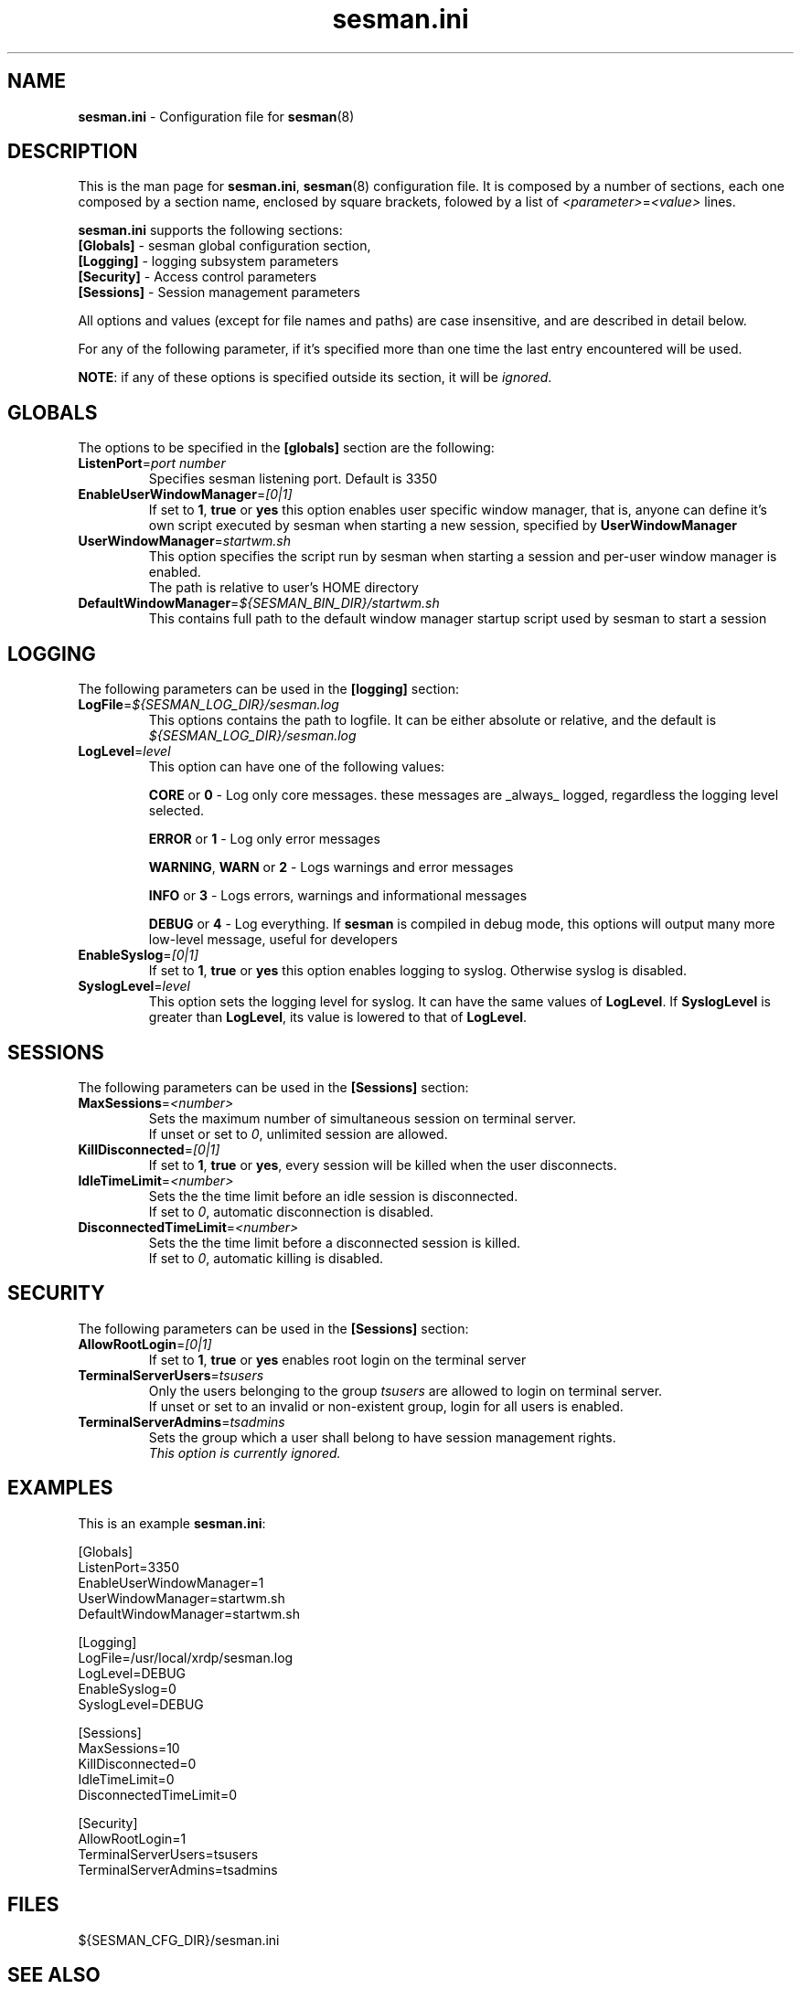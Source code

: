.\" 
.TH "sesman.ini" "5" "0.1.0" "xrdp team" ""
.SH "NAME"
.LP 
\fBsesman.ini\fR \- Configuration file for \fBsesman\fR(8)
.SH "DESCRIPTION"
.LP 
This is the man page for \fBsesman.ini\fR, \fBsesman\fR(8) configuration file.
It is composed by a number of sections, each one composed by a section name, enclosed by square brackets, folowed by a list of \fI<parameter>\fR=\fI<value>\fR lines.

\fBsesman.ini\fR supports the following sections:

.TP 
\fB[Globals]\fR \- sesman global configuration section, 

.TP 
\fB[Logging]\fR \- logging subsystem parameters

.TP 
\fB[Security]\fR \- Access control parameters

.TP 
\fB[Sessions]\fR \- Session management parameters

.LP 
All options and values (except for file names and paths) are case insensitive, and are described in detail below.

.LP 
For any of the following parameter, if it's specified more than one time the last entry encountered will be used. 

\fBNOTE\fR: if any of these options is specified outside its section, it will be \fIignored\fR.
.SH "GLOBALS"
.LP 

.TP 
The options to be specified in the \fB[globals]\fR section are the following:
.br 

.TP 
\fBListenPort\fR=\fIport number\fR
Specifies sesman listening port. Default is 3350
.br 

.TP 
\fBEnableUserWindowManager\fR=\fI[0|1]\fR
If set to \fB1\fR, \fBtrue\fR or \fByes\fR this option enables user specific window manager, that is, anyone can define it's own script executed by sesman when starting a new session, specified by \fBUserWindowManager\fR
.br 

.TP 
\fBUserWindowManager\fR=\fIstartwm.sh\fR
This option specifies the script run by sesman when starting a session and per\-user window manager is enabled.
.br 
The path is relative to user's HOME directory
.br 

.TP 
\fBDefaultWindowManager\fR=\fI${SESMAN_BIN_DIR}/startwm.sh\fR
This contains full path to the default window manager startup script used by sesman to start a session
.SH "LOGGING"
.LP 

.TP 
The following parameters can be used in the \fB[logging]\fR section:
.br 

.TP 
\fBLogFile\fR=\fI${SESMAN_LOG_DIR}/sesman.log\fR
This options contains the path to logfile. It can be either absolute or relative, and the default is \fI${SESMAN_LOG_DIR}/sesman.log\fR
.br 

.TP 
\fBLogLevel\fR=\fIlevel\fR
This option can have one of the following values:

\fBCORE\fR or \fB0\fR \- Log only core messages. these messages are _always_ logged, regardless the logging level selected.

\fBERROR\fR or \fB1\fR \- Log only error messages

\fBWARNING\fR, \fBWARN\fR or \fB2\fR \- Logs warnings and error messages

\fBINFO\fR or \fB3\fR \- Logs errors, warnings and informational messages

\fBDEBUG\fR or \fB4\fR \- Log everything. If \fBsesman\fR is compiled in debug mode, this options will output many more low\-level message, useful for developers
.br 

.TP 
\fBEnableSyslog\fR=\fI[0|1]\fR
If set to \fB1\fR, \fBtrue\fR or \fByes\fR this option enables logging to syslog. Otherwise syslog is disabled.
.br 

.TP 
\fBSyslogLevel\fR=\fIlevel\fR
This option sets the logging level for syslog. It can have the same values of \fBLogLevel\fR. If \fBSyslogLevel\fR is greater than \fBLogLevel\fR, its value is lowered to that of \fBLogLevel\fR.
.SH "SESSIONS"
.LP 

.TP 
The following parameters can be used in the \fB[Sessions]\fR section:
.br 

.TP 
\fBMaxSessions\fR=\fI<number>\fR
Sets the maximum number of simultaneous session on terminal server.
.br 
If unset or set to \fI0\fR, unlimited session are allowed.
.br 

.TP 
\fBKillDisconnected\fR=\fI[0|1]\fR
If set to \fB1\fR, \fBtrue\fR or \fByes\fR, every session will be killed when the user disconnects.
.br 

.TP 
\fBIdleTimeLimit\fR=\fI<number>\fR
Sets the the time limit before an idle session is disconnected.
.br 
If set to \fI0\fR, automatic disconnection is disabled.
.br 

.TP 
\fBDisconnectedTimeLimit\fR=\fI<number>\fR
Sets the the time limit before a disconnected session is killed.
.br 
If set to \fI0\fR, automatic killing is disabled.
.br 
.SH "SECURITY"
.LP 

.TP 
The following parameters can be used in the \fB[Sessions]\fR section:
.br 

.TP 
\fBAllowRootLogin\fR=\fI[0|1]\fR
If set to \fB1\fR, \fBtrue\fR or \fByes\fR enables root login on the terminal server
.br 

.TP 
\fBTerminalServerUsers\fR=\fItsusers\fR
Only the users belonging to the group \fItsusers\fR are allowed to login on terminal server.
.br 
If unset or set to an invalid or non\-existent group, login for all users is enabled.
.br 

.TP 
\fBTerminalServerAdmins\fR=\fItsadmins\fR
Sets the group which a user shall belong to have session management rights.
.br 
\fIThis option is currently ignored.\fR
.br 
.SH "EXAMPLES"
.LP 
This is an example \fBsesman.ini\fR:

[Globals]
.br 
ListenPort=3350
.br 
EnableUserWindowManager=1
.br 
UserWindowManager=startwm.sh
.br 
DefaultWindowManager=startwm.sh

[Logging]
.br 
LogFile=/usr/local/xrdp/sesman.log
.br 
LogLevel=DEBUG
.br 
EnableSyslog=0
.br 
SyslogLevel=DEBUG

[Sessions]
.br 
MaxSessions=10
.br 
KillDisconnected=0
.br 
IdleTimeLimit=0
.br 
DisconnectedTimeLimit=0

[Security]
.br 
AllowRootLogin=1
.br 
TerminalServerUsers=tsusers
.br 
TerminalServerAdmins=tsadmins
.SH "FILES"
.LP 
${SESMAN_CFG_DIR}/sesman.ini
.SH "SEE ALSO"
.LP 
sesman(8) sesrun(8) xrdp(8) xrdp.ini(5)

for more info on \fBxrdp\fR see http://xrdp.sf.net
